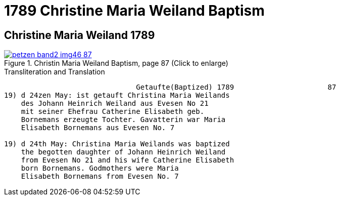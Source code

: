 = 1789 Christine Maria Weiland Baptism
:page-role: doc-width

== Christine Maria Weiland 1789

image::petzen-band2-img46-87.jpg[align=left,title="Christin Maria Weiland Baptism, page 87 (Click to enlarge)",link=self]

.Transliteration and Translation
....
                               Getaufte(Baptized) 1789                      87
19) d 24zen May: ist getauft Christina Maria Weilands
    des Johann Heinrich Weiland aus Evesen No 21
    mit seiner Ehefrau Catherine Elisabeth geb.
    Bornemans erzeugte Tochter. Gavatterin war Maria
    Elisabeth Bornemans aus Evesen No. 7   

19) d 24th May: Christina Maria Weilands was baptized
    the begotten daughter of Johann Heinrich Weiland
    from Evesen No 21 and his wife Catherine Elisabeth
    born Bornemans. Godmothers were Maria
    Elisabeth Bornemans from Evesen No. 7   
....
